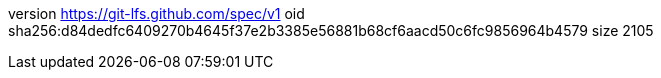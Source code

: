 version https://git-lfs.github.com/spec/v1
oid sha256:d84dedfc6409270b4645f37e2b3385e56881b68cf6aacd50c6fc9856964b4579
size 2105
